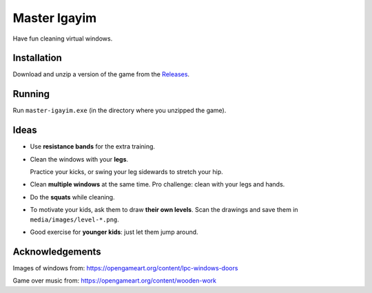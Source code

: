 *************
Master Igayim
*************

Have fun cleaning virtual windows.

.. image:: https://github.com/mristin/master-igayim-desktop/blob/main/screenshot.gif?raw=true
    :alt: Screenshot

.. image:: https://github.com/mristin/master-igayim-desktop/actions/workflows/ci.yml/badge.svg
    :target: https://github.com/mristin/master-igayim-desktop/actions/workflows/ci.yml
    :alt: Continuous integration

Installation
============
Download and unzip a version of the game from the `Releases`_.

.. _Releases: https://github.com/mristin/master-igayim-desktop/releases

Running
=======
Run ``master-igayim.exe`` (in the directory where you unzipped the game).

Ideas
=====
* Use **resistance bands** for the extra training.
* Clean the windows with your **legs**.

  Practice your kicks, or swing your leg sidewards to stretch your hip.
* Clean **multiple windows** at the same time. Pro challenge: clean with your legs and hands.
* Do the **squats** while cleaning.
* To motivate your kids, ask them to draw **their own levels**. Scan the drawings and save them in ``media/images/level-*.png``.
* Good exercise for **younger kids**: just let them jump around.

Acknowledgements
================
Images of windows from: https://opengameart.org/content/lpc-windows-doors

Game over music from: https://opengameart.org/content/wooden-work
